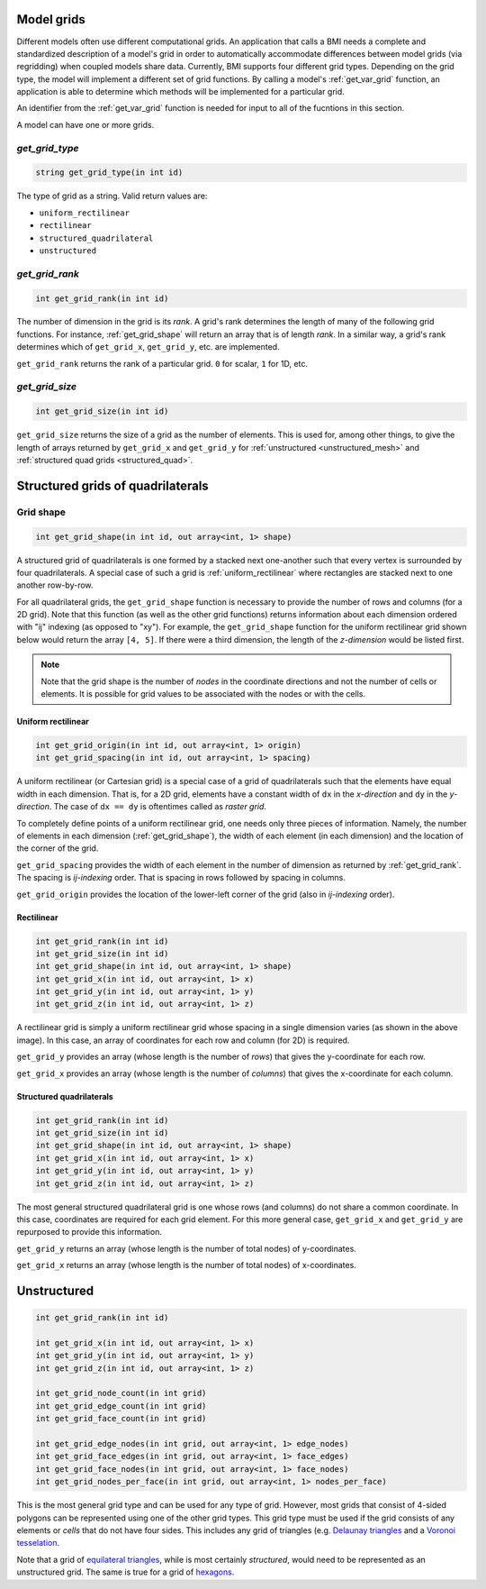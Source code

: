 .. _model_grids:

Model grids
-----------

Different models often use different computational grids.  An
application that calls a BMI needs a complete and standardized
description of a model's grid in order to automatically accommodate
differences between model grids (via regridding) when coupled
models share data.  Currently, BMI supports four different grid types.
Depending on the grid type, the model will implement a different
set of grid functions. By calling a model's :ref:`get_var_grid`
function, an application is able to determine which methods will
be implemented for a particular grid.

..
   Confused by "An application that calls a BMI". Isn't there only one BMI? Maybe "calls a BMI implementation"?


.. todo:

   List available grid types in this header section.

An identifier from the :ref:`get_var_grid` function
is needed for input to all of the fucntions in this section.

A model can have one or more grids.


.. _get_grid_type:

*get_grid_type*
...............

.. code-block:: java

  string get_grid_type(in int id)

..
   Use "String" instead of "string" so that your syntax highlighter catches it?

The type of grid as a string. Valid return values are:

* ``uniform_rectilinear``
* ``rectilinear``
* ``structured_quadrilateral``
* ``unstructured``


.. _get_grid_rank:

*get_grid_rank*
...............

.. code-block:: java

    int get_grid_rank(in int id)

The number of dimension in the grid is its *rank*. A grid's rank
determines the length of many of the following grid functions.
For instance, :ref:`get_grid_shape` will return an array that is
of length *rank*. In a similar way, a grid's rank determines which
of ``get_grid_x``, ``get_grid_y``, etc. are implemented.

``get_grid_rank`` returns the rank of a particular grid. ``0``
for scalar, ``1`` for 1D, etc.

..
   "A grid's rank determines the length of the return value of many of the following grid functions."


.. _get_grid_size:

*get_grid_size*
...............

.. code-block:: java

    int get_grid_size(in int id)

``get_grid_size`` returns the size of a grid as the number of
elements. This is used for, among other things, to give the
length of arrays returned by ``get_grid_x`` and ``get_grid_y``
for :ref:`unstructured <unstructured_mesh>` and
:ref:`structured quad grids <structured_quad>`.


Structured grids of quadrilaterals
----------------------------------

.. _get_grid_shape:

Grid shape
..........

.. code-block:: java

    int get_grid_shape(in int id, out array<int, 1> shape)

A structured grid of quadrilaterals is one formed by a stacked
next one-another such that every vertex is surrounded by four
quadrilaterals. A special case of such a grid is
:ref:`uniform_rectilinear` where rectangles are stacked next
to one another row-by-row.

..
   I don't understand the first sentence of the paragraph above. Is it: "A structured grid of quadrilaterals is a grid formed by stacking quadrilaterals next to each other so that every vertex is surrounded by four quadrilaterals."?

For all quadrilateral grids, the ``get_grid_shape`` function
is necessary to provide the number of rows and columns (for
a 2D grid). Note that this function (as well as the other
grid functions) returns information about each dimension
ordered with "ij" indexing (as opposed to "xy"). For example,
the ``get_grid_shape`` function for the uniform rectilinear
grid shown below would return the array ``[4, 5]``. If there
were a third dimension, the length of the *z-dimension*
would be listed first.

.. note::

  Note that the grid shape is the number of *nodes* in the
  coordinate directions and not the number of cells or
  elements.  It is possible for grid values to be
  associated with the nodes or with the cells.


.. _uniform_rectilinear:

Uniform rectilinear
^^^^^^^^^^^^^^^^^^^

.. code-block:: java

    int get_grid_origin(in int id, out array<int, 1> origin)
    int get_grid_spacing(in int id, out array<int, 1> spacing)

.. image:: images/mesh_uniform_rectilinear.png
   :scale: 20 %

A uniform rectilinear (or Cartesian grid) is a special case of
a grid of quadrilaterals such that the elements have equal width
in each dimension. That is, for a 2D grid, elements have a
constant width of ``dx`` in the *x-direction* and ``dy`` in the
*y-direction*. The case of ``dx == dy`` is oftentimes called
as *raster grid*.

..
   I don't see anything wrong in your syntax above, but the readthedocs page shows some of your formatting in the last two lines of the above paragraph. Maybe docs are old compared to the source.

To completely define points of a uniform rectilinear grid,
one needs only three pieces of information. Namely, the
number of elements in each dimension (:ref:`get_grid_shape`),
the width of each element (in each dimension) and the location
of the corner of the grid.

``get_grid_spacing`` provides the width of each element in
the number of dimension as returned by :ref:`get_grid_rank`.
The spacing is *ij-indexing* order. That is spacing in rows
followed by spacing in columns.

``get_grid_origin`` provides the location of the lower-left
corner of the grid (also in *ij-indexing* order).


Rectilinear
^^^^^^^^^^^

.. code-block:: java

    int get_grid_rank(in int id)
    int get_grid_size(in int id)
    int get_grid_shape(in int id, out array<int, 1> shape)
    int get_grid_x(in int id, out array<int, 1> x)
    int get_grid_y(in int id, out array<int, 1> y)
    int get_grid_z(in int id, out array<int, 1> z)

.. image:: images/mesh_rectilinear.png
   :scale: 20 %

A rectilinear grid is simply a uniform rectilinear grid whose spacing
in a single dimension varies (as shown in the above image). In this
case, an array of coordinates for each row and column (for 2D) is
required.

..
   I object to "whose" referring to a uniform rectilinear grid, above, below, and in the next section.

``get_grid_y`` provides an array (whose length is the number of
*rows*) that gives the y-coordinate for each row.

``get_grid_x`` provides an array (whose length is the number of
*columns*) that gives the x-coordinate for each column.


.. _structured_quad:

Structured quadrilaterals
^^^^^^^^^^^^^^^^^^^^^^^^^

.. code-block:: java

    int get_grid_rank(in int id)
    int get_grid_size(in int id)
    int get_grid_shape(in int id, out array<int, 1> shape)
    int get_grid_x(in int id, out array<int, 1> x)
    int get_grid_y(in int id, out array<int, 1> y)
    int get_grid_z(in int id, out array<int, 1> z)

.. image:: images/mesh_structured_quad.png
   :scale: 20 %

The most general structured quadrilateral grid is one whose
rows (and columns) do not share a common coordinate. In this
case, coordinates are required for each grid element. For this
more general case, ``get_grid_x`` and ``get_grid_y`` are
repurposed to provide this information.

``get_grid_y`` returns an array (whose length is the number
of total nodes) of y-coordinates.

``get_grid_x`` returns an array (whose length is the number
of total nodes) of x-coordinates.

.. _unstructured_mesh:

Unstructured
------------

.. code-block:: java

    int get_grid_rank(in int id)

    int get_grid_x(in int id, out array<int, 1> x)
    int get_grid_y(in int id, out array<int, 1> y)
    int get_grid_z(in int id, out array<int, 1> z)

    int get_grid_node_count(in int grid)
    int get_grid_edge_count(in int grid)
    int get_grid_face_count(in int grid)

    int get_grid_edge_nodes(in int grid, out array<int, 1> edge_nodes)
    int get_grid_face_edges(in int grid, out array<int, 1> face_edges)
    int get_grid_face_nodes(in int grid, out array<int, 1> face_nodes)
    int get_grid_nodes_per_face(in int grid, out array<int, 1> nodes_per_face)

This is the most general grid type and can be used for any type of grid.
However, most grids that consist of 4-sided polygons can be represented
using one of the other grid types.  This grid type must be used if
the grid consists of any elements or *cells* that do not have four sides.
This includes any grid of triangles (e.g.
`Delaunay triangles <http://en.wikipedia.org/wiki/Delaunay_triangulation>`_
and a
`Voronoi tesselation <http://en.wikipedia.org/wiki/Voronoi_tessellation>`_.

..
   Missing end parenthesis and mixed pluralization in list, i.e., Delaunay triangles and *a* Voronoi tesselation.

Note that a grid of
`equilateral triangles <http://en.wikipedia.org/wiki/Triangle_tiling>`_,
while is most certainly *structured*, would need to be represented
as an unstructured grid.  The same is true for a grid of
`hexagons <http://en.wikipedia.org/wiki/Hexagonal_tiling>`_.

..
   "while is most certainly" -> "while they are most certainly"
